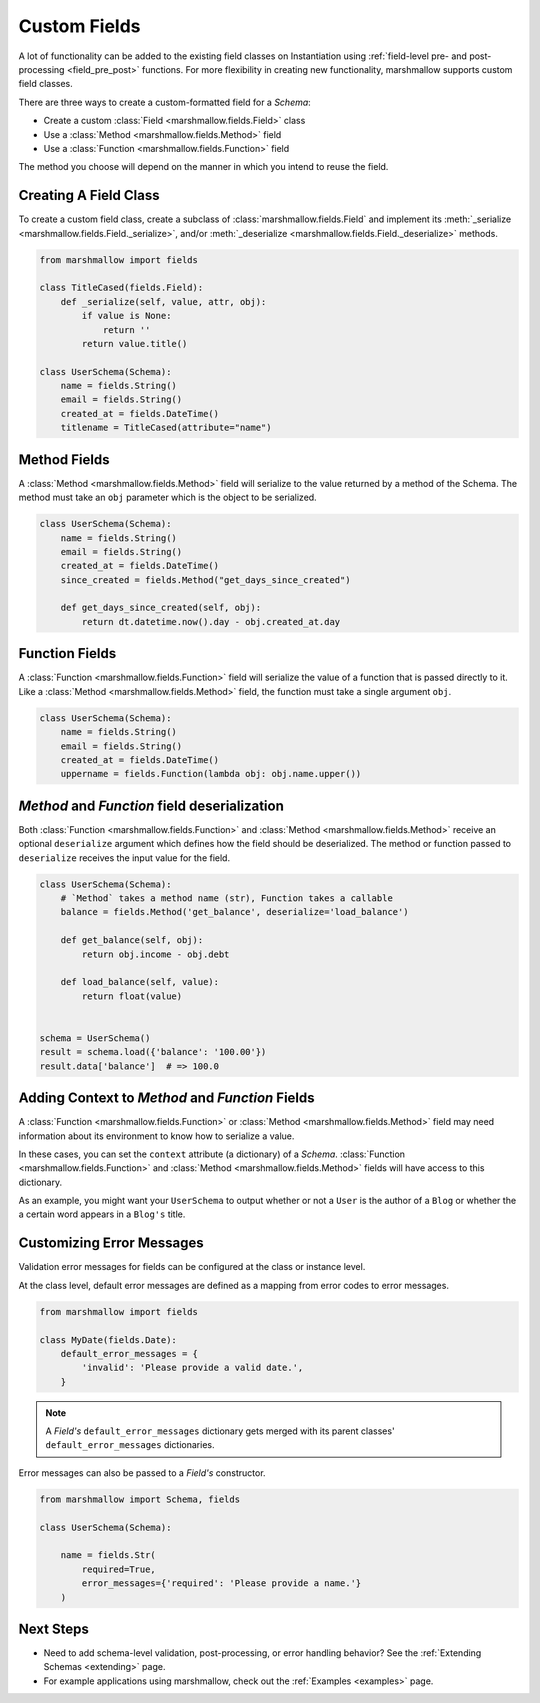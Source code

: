 
.. _custom_fields:

Custom Fields
=============

A lot of functionality can be added to the existing field classes on Instantiation using :ref:`field-level pre- and post-processing <field_pre_post>` functions.  For more flexibility in creating new functionality, marshmallow supports custom field classes.

There are three ways to create a custom-formatted field for a `Schema`:

- Create a custom :class:`Field <marshmallow.fields.Field>` class
- Use a :class:`Method <marshmallow.fields.Method>` field
- Use a :class:`Function <marshmallow.fields.Function>` field

The method you choose will depend on the manner in which you intend to reuse the field.

Creating A Field Class
----------------------

To create a custom field class, create a subclass of :class:`marshmallow.fields.Field` and implement its :meth:`_serialize <marshmallow.fields.Field._serialize>`, and/or :meth:`_deserialize <marshmallow.fields.Field._deserialize>` methods.

.. code-block:: python

    from marshmallow import fields

    class TitleCased(fields.Field):
        def _serialize(self, value, attr, obj):
            if value is None:
                return ''
            return value.title()

    class UserSchema(Schema):
        name = fields.String()
        email = fields.String()
        created_at = fields.DateTime()
        titlename = TitleCased(attribute="name")

Method Fields
-------------

A :class:`Method <marshmallow.fields.Method>` field will serialize to the value returned by a method of the Schema. The method must take an ``obj`` parameter which is the object to be serialized.

.. code-block:: python

    class UserSchema(Schema):
        name = fields.String()
        email = fields.String()
        created_at = fields.DateTime()
        since_created = fields.Method("get_days_since_created")

        def get_days_since_created(self, obj):
            return dt.datetime.now().day - obj.created_at.day

Function Fields
---------------

A :class:`Function <marshmallow.fields.Function>` field will serialize the value of a function that is passed directly to it. Like a :class:`Method <marshmallow.fields.Method>` field, the function must take a single argument ``obj``.


.. code-block:: python

    class UserSchema(Schema):
        name = fields.String()
        email = fields.String()
        created_at = fields.DateTime()
        uppername = fields.Function(lambda obj: obj.name.upper())

`Method` and `Function` field deserialization
---------------------------------------------

Both :class:`Function <marshmallow.fields.Function>` and :class:`Method <marshmallow.fields.Method>` receive an optional ``deserialize`` argument which defines how the field should be deserialized. The method or function passed to ``deserialize`` receives the input value for the field.

.. code-block:: python

    class UserSchema(Schema):
        # `Method` takes a method name (str), Function takes a callable
        balance = fields.Method('get_balance', deserialize='load_balance')

        def get_balance(self, obj):
            return obj.income - obj.debt

        def load_balance(self, value):
            return float(value)


    schema = UserSchema()
    result = schema.load({'balance': '100.00'})
    result.data['balance']  # => 100.0

.. _adding-context:

Adding Context to `Method` and `Function` Fields
------------------------------------------------

A :class:`Function <marshmallow.fields.Function>` or :class:`Method <marshmallow.fields.Method>` field may need information about its environment to know how to serialize a value.

In these cases, you can set the ``context`` attribute (a dictionary) of a `Schema`. :class:`Function <marshmallow.fields.Function>` and :class:`Method <marshmallow.fields.Method>` fields will have access to this dictionary.

As an example, you might want your ``UserSchema`` to output whether or not a ``User`` is the author of a ``Blog`` or whether the a certain word appears in a ``Blog's`` title.

.. code-block:: python
    :emphasize-lines: 4,8,16

    class UserSchema(Schema):
        name = fields.String()
        # Function fields optionally receive context argument
        is_author = fields.Function(lambda user, context: user == context['blog'].author)
        likes_bikes = fields.Method('writes_about_bikes')

        # Method fields also optionally receive context argument
        def writes_about_bikes(self, user):
            return 'bicycle' in self.context['blog'].title.lower()

    schema = UserSchema()

    user = User('Freddie Mercury', 'fred@queen.com')
    blog = Blog('Bicycle Blog', author=user)

    schema.context = {'blog': blog}
    data, errors = schema.dump(user)
    data['is_author']  # => True
    data['likes_bikes']  # => True


Customizing Error Messages
--------------------------

Validation error messages for fields can be configured at the class or instance level.

At the class level, default error messages are defined as a mapping from error codes to error messages.

.. code-block:: python

    from marshmallow import fields

    class MyDate(fields.Date):
        default_error_messages = {
            'invalid': 'Please provide a valid date.',
        }

.. note::
    A `Field's` ``default_error_messages`` dictionary gets merged with its parent classes' ``default_error_messages`` dictionaries.

Error messages can also be passed to a `Field's` constructor.

.. code-block:: python

    from marshmallow import Schema, fields

    class UserSchema(Schema):

        name = fields.Str(
            required=True,
            error_messages={'required': 'Please provide a name.'}
        )


Next Steps
----------

- Need to add schema-level validation, post-processing, or error handling behavior? See the :ref:`Extending Schemas <extending>` page.
- For example applications using marshmallow, check out the :ref:`Examples <examples>` page.

